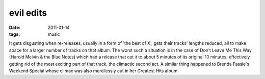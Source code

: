 evil edits
==========

:date: 2011-01-14
:tags: music



It gets disgusting when re-releases, usually in a form of 'the best of
X', gets their tracks' lengths reduced, all to make space for a larger
number of tracks on that album. The worst such a situation is in the
case of Don't Leave Me This Way (Harold Melvin & the Blue Notes) which
had a release that cut it to about 5 minutes of its original 10 minutes,
effectively getting rid of the most exciting part of that track, the
climactic second act. A similar thing happened to Brenda Fassie's
Weekend Special whose climax was also mercilessly cut in her Greatest
Hits album.
